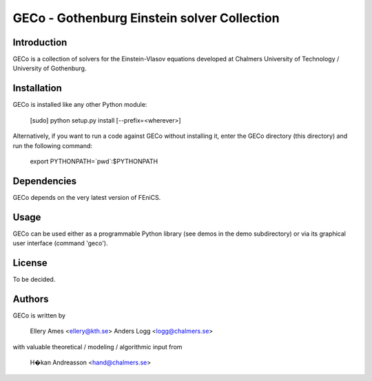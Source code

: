 ============================================
GECo - Gothenburg Einstein solver Collection
============================================

------------
Introduction
------------

GECo is a collection of solvers for the Einstein-Vlasov equations
developed at Chalmers University of Technology / University of
Gothenburg.

------------
Installation
------------

GECo is installed like any other Python module:

    [sudo] python setup.py install [--prefix=<wherever>]

Alternatively, if you want to run a code against GECo without
installing it, enter the GECo directory (this directory) and
run the following command:

    export PYTHONPATH=`pwd`:$PYTHONPATH

------------
Dependencies
------------

GECo depends on the very latest version of FEniCS.

-----
Usage
-----

GECo can be used either as a programmable Python library (see demos in
the demo subdirectory) or via its graphical user interface (command 'geco').

-------
License
-------

To be decided.

-------
Authors
-------

GECo is written by

   Ellery Ames <ellery@kth.se>
   Anders Logg <logg@chalmers.se>

with valuable theoretical / modeling / algorithmic input from

   H�kan Andreasson <hand@chalmers.se>